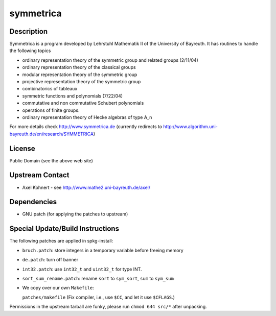 symmetrica
==========

Description
-----------

Symmetrica is a program developed by Lehrstuhl Mathematik II of the
University of Bayreuth. It has routines to handle the following topics

-  ordinary representation theory of the symmetric group and related
   groups (2/11/04)
-  ordinary representation theory of the classical groups
-  modular representation theory of the symmetric group
-  projective representation theory of the symmetric group
-  combinatorics of tableaux
-  symmetric functions and polynomials (7/22/04)
-  commutative and non commutative Schubert polynomials
-  operations of finite groups.
-  ordinary representation theory of Hecke algebras of type A_n

For more details check http://www.symmetrica.de (currently redirects to
http://www.algorithm.uni-bayreuth.de/en/research/SYMMETRICA)

License
-------

Public Domain (see the above web site)


Upstream Contact
----------------

-  Axel Kohnert - see http://www.mathe2.uni-bayreuth.de/axel/

Dependencies
------------

-  GNU patch (for applying the patches to upstream)


Special Update/Build Instructions
---------------------------------

The following patches are applied in spkg-install:

-  ``bruch.patch``: store integers in a temporary variable before freeing
   memory
-  ``de.patch``: turn off banner
-  ``int32.patch``: use ``int32_t`` and ``uint32_t`` for type INT.
-  ``sort_sum_rename.patch``: rename ``sort`` to ``sym_sort``, ``sum`` to ``sym_sum``
-  We copy over our own ``Makefile``:

   ``patches/makefile`` (Fix compiler, i.e., use ``$CC``, and let it use
   ``$CFLAGS``.)

Permissions in the upstream tarball are funky, please run ``chmod 644
src/*`` after unpacking.
